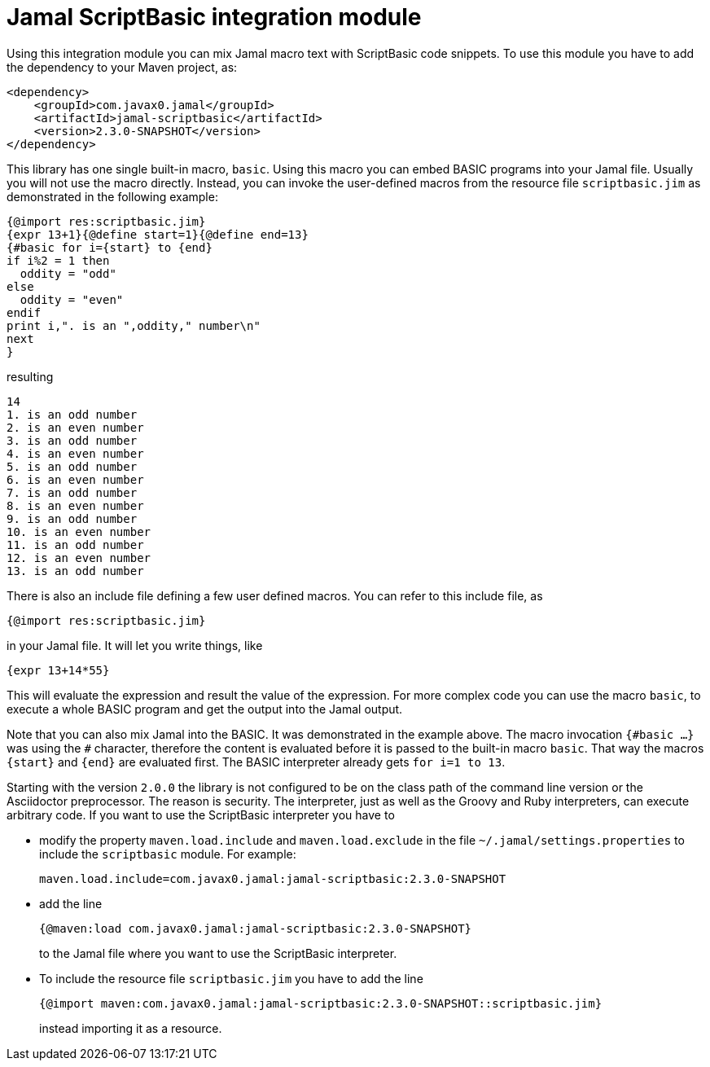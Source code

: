 = Jamal ScriptBasic integration module


Using this integration module you can mix Jamal macro text with ScriptBasic code snippets.
To use this module you have to add the dependency to your Maven project, as:


[source,xml]
----
<dependency>
    <groupId>com.javax0.jamal</groupId>
    <artifactId>jamal-scriptbasic</artifactId>
    <version>2.3.0-SNAPSHOT</version>
</dependency>

----

This library has one single built-in macro, `basic`.
Using this macro you can embed BASIC programs into your Jamal file.
Usually you will not use the macro directly.
Instead, you can invoke the user-defined macros from the resource file `scriptbasic.jim` as demonstrated in the following example:




[source]
----
{@import res:scriptbasic.jim}
{expr 13+1}{@define start=1}{@define end=13}
{#basic for i={start} to {end}
if i%2 = 1 then
  oddity = "odd"
else
  oddity = "even"
endif
print i,". is an ",oddity," number\n"
next
}

----
resulting

[source]
----
14
1. is an odd number
2. is an even number
3. is an odd number
4. is an even number
5. is an odd number
6. is an even number
7. is an odd number
8. is an even number
9. is an odd number
10. is an even number
11. is an odd number
12. is an even number
13. is an odd number


----

There is also an include file defining a few user defined macros.
You can refer to this include file, as

[source]
----
{@import res:scriptbasic.jim}
----

in your Jamal file. It will let you write things, like

----
{expr 13+14*55}
----

This will evaluate the expression and result the value of the expression.
For more complex code you can use the macro `basic`, to execute a whole BASIC program and get the output into the Jamal output.

Note that you can also mix Jamal into the BASIC.
It was demonstrated in the example above.
The macro invocation `{\#basic ...}` was using the `#` character, therefore the content is evaluated before it is passed to the built-in macro `basic`.
That way the macros `{start}` and `{end}` are evaluated first.
The BASIC interpreter already gets `for i=1 to 13`.

Starting with the version `2.0.0` the library is not configured to be on the class path of the command line version or the Asciidoctor preprocessor.
The reason is security.
The interpreter, just as well as the Groovy and Ruby interpreters, can execute arbitrary code.
If you want to use the ScriptBasic interpreter you have to

* modify the property `maven.load.include` and `maven.load.exclude` in the file `~/.jamal/settings.properties` to include the `scriptbasic` module.
For example:

  maven.load.include=com.javax0.jamal:jamal-scriptbasic:2.3.0-SNAPSHOT

* add the line

  {@maven:load com.javax0.jamal:jamal-scriptbasic:2.3.0-SNAPSHOT}
+
to the Jamal file where you want to use the ScriptBasic interpreter.

* To include the resource file `scriptbasic.jim` you have to add the line

  {@import maven:com.javax0.jamal:jamal-scriptbasic:2.3.0-SNAPSHOT::scriptbasic.jim}
+
instead importing it as a resource.